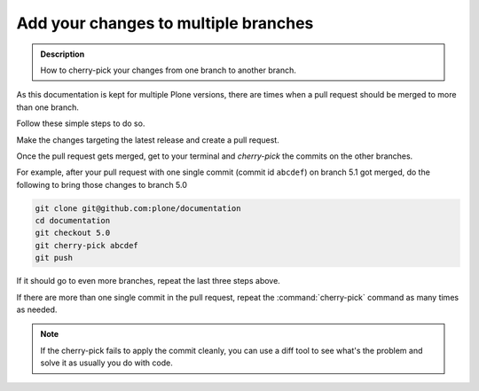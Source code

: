 =====================================
Add your changes to multiple branches
=====================================

.. admonition:: Description

   How to cherry-pick your changes from one branch to another branch.

As this documentation is kept for multiple Plone versions,
there are times when a pull request should be merged to more than one branch.

Follow these simple steps to do so.

Make the changes targeting the latest release and create a pull request.

Once the pull request gets merged,
get to your terminal and *cherry-pick* the commits on the other branches.

For example,
after your pull request with one single commit (commit id ``abcdef``) on branch 5.1 got merged,
do the following to bring those changes to branch 5.0

.. code-block:: shell

    git clone git@github.com:plone/documentation
    cd documentation
    git checkout 5.0
    git cherry-pick abcdef
    git push

If it should go to even more branches, repeat the last three steps above.

If there are more than one single commit in the pull request,
repeat the :command:`cherry-pick` command as many times as needed.

.. note::  If the cherry-pick fails to apply the commit cleanly,
   you can use a diff tool to see what's the problem and solve it as usually you do with code.
